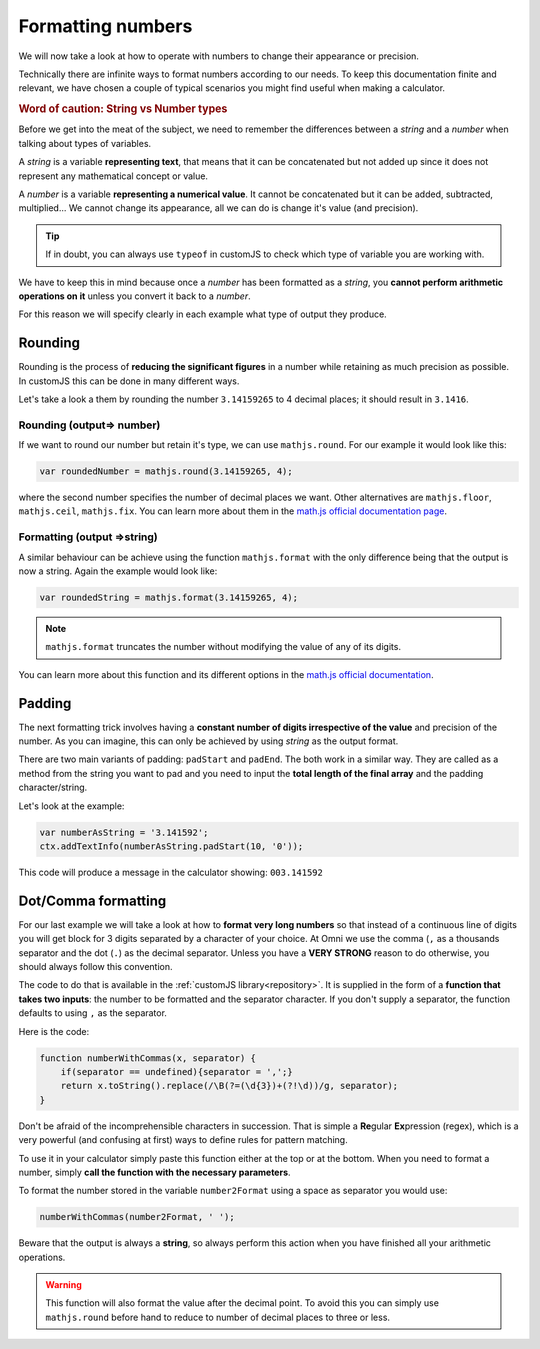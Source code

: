 .. _formatNumbers:
Formatting numbers
==================

We will now take a look at how to operate with numbers to change their appearance or precision.

Technically there are infinite ways to format numbers according to our needs.  To keep this documentation finite and relevant, we have chosen a couple of typical scenarios you might find useful when making a calculator.

.. seealso::
    We have created a calculator showcasing this techniques. Check it out at `Custom Message <https://bb.omnicalculator.com/#/calculators/1940>`__ on BB.

.. rubric:: Word of caution: String vs Number types

Before we get into the meat of the subject, we need to remember the differences between a *string* and a *number* when talking about types of variables. 

A *string* is a variable **representing text**, that means that it can be concatenated but not added up since it does not represent any mathematical concept or value.

A *number* is a variable **representing a numerical value**. It cannot be concatenated but it can be added, subtracted, multiplied... We cannot change its appearance, all we can do is change it's value (and precision).

.. tip::
    If in doubt, you can always use ``typeof`` in customJS to check which type of variable you are working with.
We have to keep this in mind because once a *number* has been formatted as a *string*, you **cannot perform arithmetic operations on it** unless you convert it back to a *number*. 

For this reason we will specify clearly in each example what type of output
they produce.

Rounding
--------

Rounding is the process of **reducing the significant figures** in a number while retaining as much precision as possible. In customJS this can be done in many different ways.

Let's take a look a them by rounding the number ``3.14159265`` to 4 decimal places; it should result in ``3.1416``.

Rounding (output=> number)
~~~~~~~~~~~~~~~~~~~~~~~~~~

If we want to round our number but retain it's type, we can use ``mathjs.round``. For our example it would look like this:

.. code-block:: javascript
    
    var roundedNumber = mathjs.round(3.14159265, 4);

where the second number specifies the number of decimal places we want. Other alternatives are ``mathjs.floor``, ``mathjs.ceil``, ``mathjs.fix``. You can learn more about them in the `math.js official documentation page <https://mathjs.org/docs/reference/functions#arithmetic-functions>`__.

Formatting (output =>string)
~~~~~~~~~~~~~~~~~~~~~~~~~~~~

A similar behaviour can be achieve using the function ``mathjs.format`` with the only difference being that the output is now a string. Again the example would look like:

.. code-block:: javascript
    
    var roundedString = mathjs.format(3.14159265, 4);

.. note:: 
    ``mathjs.format`` truncates the number without modifying the value of any of its digits.

You can learn more about this function and its different options in the `math.js official documentation <https://mathjs.org/docs/reference/functions/format.html>`__.

Padding
-------

The next formatting trick involves having a **constant number of digits irrespective of the value** and precision of the number. As you can imagine, this can only be achieved by using *string* as the output format.

There are two main variants of padding: ``padStart`` and ``padEnd``. The both work in a similar way. They are called as a method from the string you want to pad and you need to input the **total length of the final array** and the padding character/string.

Let's look at the example:

.. code-block:: javascript

    var numberAsString = '3.141592';
    ctx.addTextInfo(numberAsString.padStart(10, '0'));

This code will produce a message in the calculator showing: ``003.141592``

.. seealso::
    Learn more about padding methods on the `Mozilla web docs <https://developer.mozilla.org/en-US/docs/Web/JavaScript/Reference/Global_Objects/String/padStart>`__.
Dot/Comma formatting
--------------------

For our last example we will take a look at how to **format very long numbers** so that instead of a continuous line of digits you will get block for 3 digits separated by a character of your choice. At Omni we use the comma (``,`` as a thousands separator and the dot (``.``) as the decimal separator. Unless you have a **VERY STRONG** reason to do otherwise, you should always follow this convention.

The code to do that is available in the :ref:`customJS library<repository>`. It is supplied in the form of a **function that takes two inputs**: the number to be formatted and the separator character. If you don't supply a separator, the function defaults to using ``,`` as the separator.

Here is the code:

.. code-block:: javascript

    function numberWithCommas(x, separator) {
        if(separator == undefined){separator = ',';}
        return x.toString().replace(/\B(?=(\d{3})+(?!\d))/g, separator);
    }

Don't be afraid of the incomprehensible characters in succession. That is simple a **Re**\ gular **Ex**\ pression (regex), which is a very powerful (and confusing at first) ways to define rules for pattern matching.

To use it in your calculator simply paste this function either at the top or at the bottom. When you need to format a number, simply **call the function with the necessary parameters**.

To format the number stored in the variable ``number2Format`` using a space as separator you would use:

.. code-block:: javascript
    
    numberWithCommas(number2Format, ' ');

Beware that the output is always a **string**, so always perform this action when you have finished all your arithmetic operations.  

.. warning::
    This function will also format the value after the decimal point. To avoid this you can simply use ``mathjs.round`` before hand to reduce to number of decimal places to three or less.


.. seealso::
    We have created a calculator to let you play around with different types of formatting. Feel free to check it out as `Format Numbers <https://bb.omnicalculator.com/#/calculators/2041>`__ in BB.
